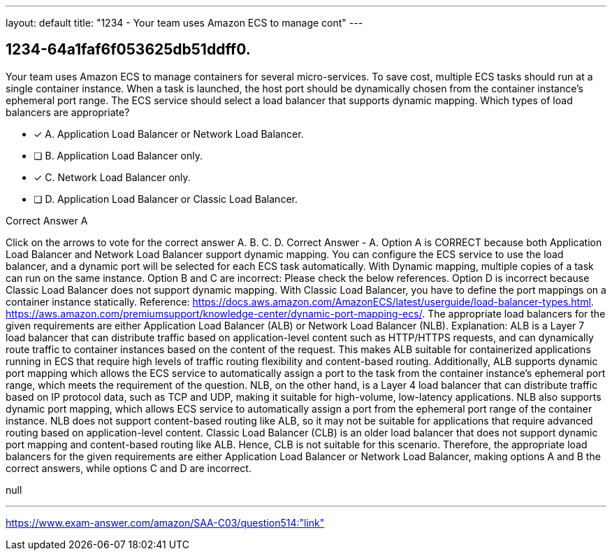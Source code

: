 ---
layout: default 
title: "1234 - Your team uses Amazon ECS to manage cont"
---


[.question]
== 1234-64a1faf6f053625db51ddff0.


****

[.query]
--
Your team uses Amazon ECS to manage containers for several micro-services.
To save cost, multiple ECS tasks should run at a single container instance.
When a task is launched, the host port should be dynamically chosen from the container instance's ephemeral port range.
The ECS service should select a load balancer that supports dynamic mapping.
Which types of load balancers are appropriate?


--

[.list]
--
* [*] A. Application Load Balancer or Network Load Balancer.
* [ ] B. Application Load Balancer only.
* [*] C. Network Load Balancer only.
* [ ] D. Application Load Balancer or Classic Load Balancer.

--
****

[.answer]
Correct Answer  A

[.explanation]
--
Click on the arrows to vote for the correct answer
A.
B.
C.
D.
Correct Answer - A.
Option A is CORRECT because both Application Load Balancer and Network Load Balancer support dynamic mapping.
You can configure the ECS service to use the load balancer, and a dynamic port will be selected for each ECS task automatically.
With Dynamic mapping, multiple copies of a task can run on the same instance.
Option B and C are incorrect: Please check the below references.
Option D is incorrect because Classic Load Balancer does not support dynamic mapping.
With Classic Load Balancer, you have to define the port mappings on a container instance statically.
Reference:
https://docs.aws.amazon.com/AmazonECS/latest/userguide/load-balancer-types.html. https://aws.amazon.com/premiumsupport/knowledge-center/dynamic-port-mapping-ecs/.
The appropriate load balancers for the given requirements are either Application Load Balancer (ALB) or Network Load Balancer (NLB).
Explanation:
ALB is a Layer 7 load balancer that can distribute traffic based on application-level content such as HTTP/HTTPS requests, and can dynamically route traffic to container instances based on the content of the request. This makes ALB suitable for containerized applications running in ECS that require high levels of traffic routing flexibility and content-based routing. Additionally, ALB supports dynamic port mapping which allows the ECS service to automatically assign a port to the task from the container instance's ephemeral port range, which meets the requirement of the question.
NLB, on the other hand, is a Layer 4 load balancer that can distribute traffic based on IP protocol data, such as TCP and UDP, making it suitable for high-volume, low-latency applications. NLB also supports dynamic port mapping, which allows ECS service to automatically assign a port from the ephemeral port range of the container instance. NLB does not support content-based routing like ALB, so it may not be suitable for applications that require advanced routing based on application-level content.
Classic Load Balancer (CLB) is an older load balancer that does not support dynamic port mapping and content-based routing like ALB. Hence, CLB is not suitable for this scenario.
Therefore, the appropriate load balancers for the given requirements are either Application Load Balancer or Network Load Balancer, making options A and B the correct answers, while options C and D are incorrect.
--

[.ka]
null

'''



https://www.exam-answer.com/amazon/SAA-C03/question514:"link"


